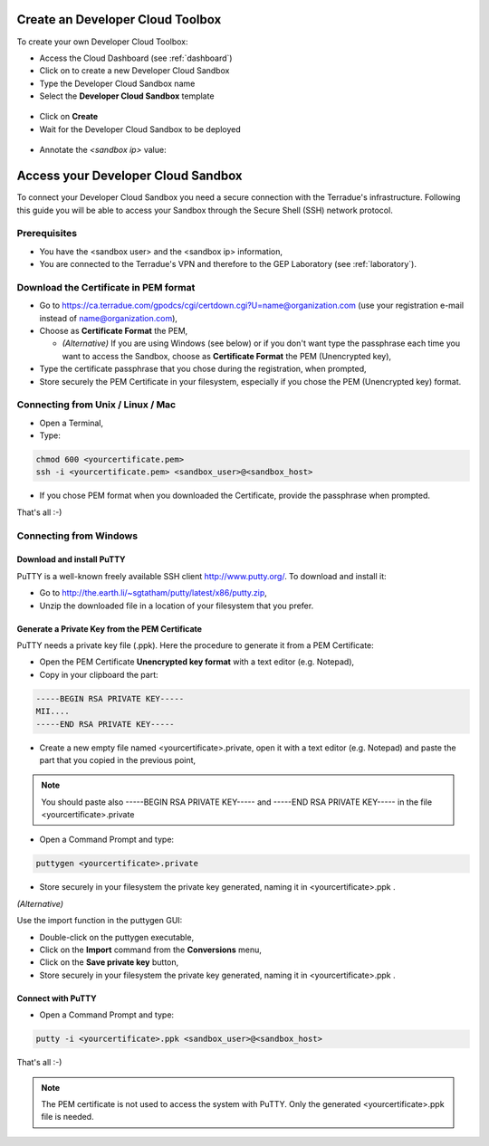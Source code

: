 Create an Developer Cloud Toolbox
=================================

To create your own Developer Cloud Toolbox:

- Access the Cloud Dashboard (see :ref:`dashboard`)
- Click on |plus.png| to create a new Developer Cloud Sandbox
- Type the Developer Cloud Sandbox name
- Select the **Developer Cloud Sandbox** template

.. figure:: assets/sandbox_create.png
	:figclass: align-center
        :width: 600px
        :align: center
        :alt: alternate text

- Click on **Create**
- Wait for the Developer Cloud Sandbox to be deployed

.. figure:: assets/sandbox_deploy.png
	:figclass: align-center
        :width: 600px
        :align: center
        :alt: alternate text

- Annotate the *<sandbox ip>* value:

.. figure:: assets/sandbox_ip.png
	:figclass: align-center
        :align: center
        :alt: alternate text


Access your Developer Cloud Sandbox
===================================

To connect your Developer Cloud Sandbox you need a secure connection with the Terradue's infrastructure. Following this guide you will be able to access your Sandbox through the Secure Shell (SSH) network protocol.

Prerequisites
-------------

- You have the <sandbox user> and the <sandbox ip> information,
- You are connected to the Terradue's VPN and therefore to the GEP Laboratory (see :ref:`laboratory`).

Download the Certificate in PEM format
--------------------------------------

- Go to https://ca.terradue.com/gpodcs/cgi/certdown.cgi?U=name@organization.com (use your registration e-mail instead of name@organization.com),

- Choose as **Certificate Format** the PEM,

  - *(Alternative)* If you are using Windows (see below) or if you don't want type the passphrase each time you want to access the Sandbox, choose as **Certificate Format** the PEM (Unencrypted key), 
  
- Type the certificate passphrase that you chose during the registration, when prompted,

- Store securely the PEM Certificate in your filesystem, especially if you chose the PEM (Unencrypted key) format.

.. _connecting_from_unix_linux_mac:

Connecting from Unix / Linux / Mac
----------------------------------

- Open a Terminal,

- Type:

.. code-block:: bash

  chmod 600 <yourcertificate.pem>
  ssh -i <yourcertificate.pem> <sandbox_user>@<sandbox_host>

- If you chose PEM format when you downloaded the Certificate, provide the passphrase when prompted.

That's all :-)

.. _connecting_from_windows:

Connecting from Windows
------------------------

Download and install PuTTY
^^^^^^^^^^^^^^^^^^^^^^^^^^

PuTTY is a well-known freely available SSH client http://www.putty.org/. To download and install it:

- Go to http://the.earth.li/~sgtatham/putty/latest/x86/putty.zip,

- Unzip the downloaded file in a location of your filesystem that you prefer.
  
Generate a Private Key from the PEM Certificate
^^^^^^^^^^^^^^^^^^^^^^^^^^^^^^^^^^^^^^^^^^^^^^^^

PuTTY needs a private key file (.ppk). Here the procedure to generate it from a PEM Certificate:

- Open the PEM Certificate **Unencrypted key format** with a text editor (e.g. Notepad), 

- Copy in your clipboard the part:

.. code-block:: bash

  -----BEGIN RSA PRIVATE KEY-----
  MII....
  -----END RSA PRIVATE KEY-----

- Create a new empty file named <yourcertificate>.private, open it with a text editor (e.g. Notepad) and paste the part that you copied in the previous point, 

.. NOTE::
  You should paste also -----BEGIN RSA PRIVATE KEY----- and -----END RSA PRIVATE KEY----- in the file <yourcertificate>.private

- Open a Command Prompt and type:

.. code-block:: bash

  puttygen <yourcertificate>.private
  
- Store securely in your filesystem the private key generated, naming it in <yourcertificate>.ppk .

*(Alternative)*

Use the import function in the puttygen GUI:

- Double-click on the puttygen executable,
  
- Click on the **Import** command from the **Conversions** menu,

- Click on the **Save private key** button,

- Store securely in your filesystem the private key generated, naming it in <yourcertificate>.ppk .

Connect with PuTTY
^^^^^^^^^^^^^^^^^^

- Open a Command Prompt and type:

.. code-block:: bash

  putty -i <yourcertificate>.ppk <sandbox_user>@<sandbox_host>

That's all :-)

.. NOTE::
  The PEM certificate is not used to access the system with PuTTY. Only the generated <yourcertificate>.ppk file is needed.

.. |plus.png| image:: assets/plus.png
